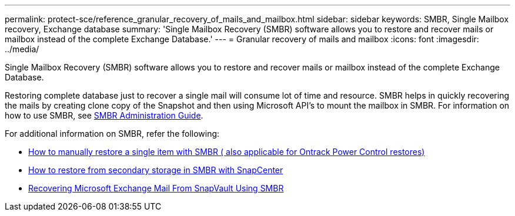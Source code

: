 ---
permalink: protect-sce/reference_granular_recovery_of_mails_and_mailbox.html
sidebar: sidebar
keywords: SMBR, Single Mailbox recovery, Exchange database
summary: 'Single Mailbox Recovery (SMBR) software allows you to restore and recover mails or mailbox instead of the complete Exchange Database.'
---
= Granular recovery of mails and mailbox
:icons: font
:imagesdir: ../media/

[.lead]
Single Mailbox Recovery (SMBR) software allows you to restore and recover mails or mailbox instead of the complete Exchange Database.

Restoring complete database just to recover a single mail will consume lot of time and resource. SMBR helps in quickly recovering the mails by creating clone copy of the Snapshot and then using Microsoft API’s to mount the mailbox in SMBR.
For information on how to use SMBR, see https://docs.netapp.com/p/snap/smbr/8.3/Administrative-Server-Administration-Guide.pdf[SMBR Administration Guide^].

For additional information on SMBR, refer the following:

* https://kb.netapp.com/Legacy/SMBR/How_to_manually_restore_a_single_item_with_SMBR[How to manually restore a single item with SMBR ( also applicable for Ontrack Power Control restores)]
* https://kb.netapp.com/Advice_and_Troubleshooting/Data_Storage_Software/Single_Mailbox_Recovery_(SMBR)/How_to_restore_from_secondary_storage_in_SMBR_with_SnapCenter[How to restore from secondary storage in SMBR with SnapCenter^]
* https://www.youtube.com/watch?v=wMSo049rREY&list=PLdXI3bZJEw7nofM6lN44eOe4aOSoryckg&index=3[Recovering Microsoft Exchange Mail From SnapVault Using SMBR^]
